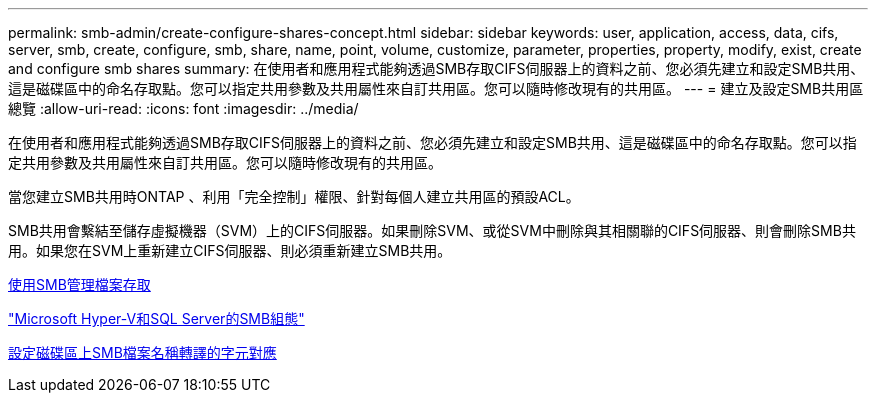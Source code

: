 ---
permalink: smb-admin/create-configure-shares-concept.html 
sidebar: sidebar 
keywords: user, application, access, data, cifs, server, smb, create, configure, smb, share, name, point, volume, customize, parameter, properties, property, modify, exist, create and configure smb shares 
summary: 在使用者和應用程式能夠透過SMB存取CIFS伺服器上的資料之前、您必須先建立和設定SMB共用、這是磁碟區中的命名存取點。您可以指定共用參數及共用屬性來自訂共用區。您可以隨時修改現有的共用區。 
---
= 建立及設定SMB共用區總覽
:allow-uri-read: 
:icons: font
:imagesdir: ../media/


[role="lead"]
在使用者和應用程式能夠透過SMB存取CIFS伺服器上的資料之前、您必須先建立和設定SMB共用、這是磁碟區中的命名存取點。您可以指定共用參數及共用屬性來自訂共用區。您可以隨時修改現有的共用區。

當您建立SMB共用時ONTAP 、利用「完全控制」權限、針對每個人建立共用區的預設ACL。

SMB共用會繫結至儲存虛擬機器（SVM）上的CIFS伺服器。如果刪除SVM、或從SVM中刪除與其相關聯的CIFS伺服器、則會刪除SMB共用。如果您在SVM上重新建立CIFS伺服器、則必須重新建立SMB共用。

xref:manage-file-access-concept.adoc[使用SMB管理檔案存取]

link:../smb-hyper-v-sql/index.html["Microsoft Hyper-V和SQL Server的SMB組態"]

xref:configure-character-mappings-file-name-translation-task.adoc[設定磁碟區上SMB檔案名稱轉譯的字元對應]
